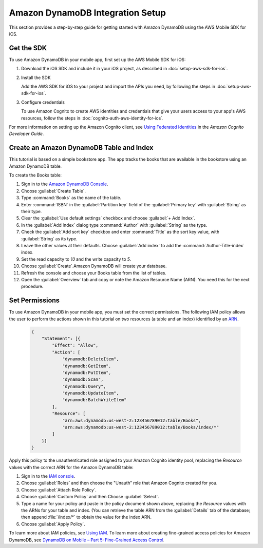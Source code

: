 .. Copyright 2010-2017 Amazon.com, Inc. or its affiliates. All Rights Reserved.

   This work is licensed under a Creative Commons Attribution-NonCommercial-ShareAlike 4.0
   International License (the "License"). You may not use this file except in compliance with the
   License. A copy of the License is located at http://creativecommons.org/licenses/by-nc-sa/4.0/.

   This file is distributed on an "AS IS" BASIS, WITHOUT WARRANTIES OR CONDITIONS OF ANY KIND,
   either express or implied. See the License for the specific language governing permissions and
   limitations under the License.

Amazon DynamoDB Integration Setup
#################################

This section provides a step-by-step guide for getting started with Amazon DynamoDB using the AWS Mobile SDK for iOS.

Get the SDK
-----------

To use Amazon DynamoDB in your mobile app, first set up the AWS Mobile SDK for iOS:

#. Download the iOS SDK and include it in your iOS project, as described in :doc:`setup-aws-sdk-for-ios`.

#. Install the SDK

   Add the AWS SDK for iOS to your project and import the APIs you need, by following the steps
   in :doc:`setup-aws-sdk-for-ios`.

#. Configure credentials

   To use Amazon Cognito to create AWS identities and credentials that give your users access to your app's AWS resources, follow the steps in :doc:`cognito-auth-aws-identity-for-ios`.

For more information on setting up the Amazon Cognito client, see `Using Federated Identities <http://docs.aws.amazon.com/cognito/devguide/identity/>`_ in the `Amazon Cognito Developer Guide`.


Create an Amazon DynamoDB Table and Index
-----------------------------------------

This tutorial is based on a simple bookstore app. The app tracks the books that are available in the bookstore using an Amazon DynamoDB table.

To create the Books table:

#. Sign in to the `Amazon DynamoDB Console <https://console.aws.amazon.com/dynamodb/home>`_.
#. Choose :guilabel:`Create Table`.
#. Type :command:`Books` as the name of the table.
#. Enter :command:`ISBN` in the :guilabel:`Partition key` field of the :guilabel:`Primary key` with :guilabel:`String` as their type.
#. Clear the :guilabel:`Use default settings` checkbox and choose :guilabel:`+ Add Index`.
#. In the :guilabel:`Add Index` dialog type :command:`Author` with :guilabel:`String` as the type.
#. Check the :guilabel:`Add sort key` checkbox and enter :command:`Title` as the sort key value, with :guilabel:`String` as its type.
#. Leave the other values at their defaults. Choose :guilabel:`Add index` to add the :command:`Author-Title-index` index.
#. Set the read capacity to `10` and the write capacity to `5`.
#. Choose :guilabel:`Create`.Amazon DynamoDB will create your database.
#. Refresh the console and choose your Books table from the list of tables.
#. Open the :guilabel:`Overview` tab and copy or note the Amazon Resource Name (ARN). You need this for the next procedure.

Set Permissions
---------------

To use Amazon DynamoDB in your mobile app, you must set the correct permissions. The following IAM policy allows the user to perform the actions shown in this tutorial on two resources (a table and an index) identified by an `ARN <http://docs.aws.amazon.com/general/latest/gr/aws-arns-and-namespaces.html>`_.

    .. code-block:: json

        {
            "Statement": [{
                "Effect": "Allow",
                "Action": [
                    "dynamodb:DeleteItem",
                    "dynamodb:GetItem",
                    "dynamodb:PutItem",
                    "dynamodb:Scan",
                    "dynamodb:Query",
                    "dynamodb:UpdateItem",
                    "dynamodb:BatchWriteItem"
                ],
                "Resource": [
                    "arn:aws:dynamodb:us-west-2:123456789012:table/Books",
                    "arn:aws:dynamodb:us-west-2:123456789012:table/Books/index/*"
                ]
            }]
        }

Apply this policy to the unauthenticated role assigned to your Amazon Cognito identity pool, replacing the `Resource` values with the correct ARN for the Amazon DynamoDB table:

#. Sign in to the `IAM console <https://console.aws.amazon.com/iam>`_.
#. Choose :guilabel:`Roles` and then choose the "Unauth" role that Amazon Cognito created for you.
#. Choose :guilabel:`Attach Role Policy`.
#. Choose :guilabel:`Custom Policy` and then Choose :guilabel:`Select`.
#. Type a name for your policy and paste in the policy document shown above, replacing the `Resource` values with the ARNs for your table and index. (You can retrieve the table ARN from the :guilabel:`Details` tab of the database; then append :file:`/index/*` to obtain the value for the index ARN.
#. Choose :guilabel:`Apply Policy`.

To learn more about IAM policies, see `Using IAM <http://docs.aws.amazon.com/IAM/latest/UserGuide/IAM_Introduction.html>`_. To learn more about creating fine-grained access policies for Amazon DynamoDB, see `DynamoDB on Mobile – Part 5: Fine-Grained Access Control <https://aws.amazon.com/blogs/mobile/dynamodb-on-mobile-part-5-fine-grained-access-control/>`_.
